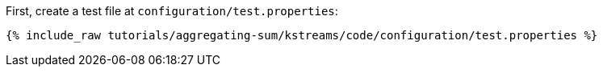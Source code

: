 First, create a test file at `configuration/test.properties`:

+++++
<pre class="snippet"><code class="shell">{% include_raw tutorials/aggregating-sum/kstreams/code/configuration/test.properties %}</code></pre>
+++++

